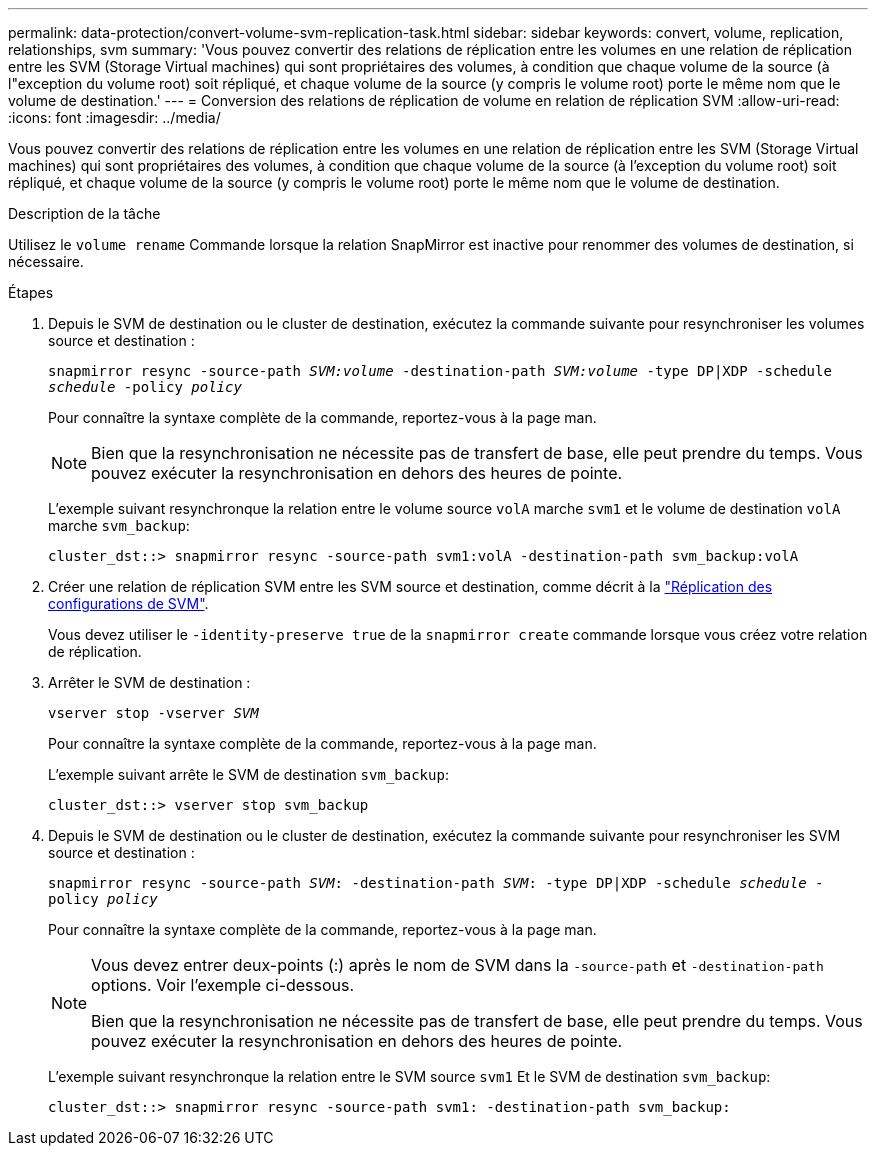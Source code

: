 ---
permalink: data-protection/convert-volume-svm-replication-task.html 
sidebar: sidebar 
keywords: convert, volume, replication, relationships, svm 
summary: 'Vous pouvez convertir des relations de réplication entre les volumes en une relation de réplication entre les SVM (Storage Virtual machines) qui sont propriétaires des volumes, à condition que chaque volume de la source (à l"exception du volume root) soit répliqué, et chaque volume de la source (y compris le volume root) porte le même nom que le volume de destination.' 
---
= Conversion des relations de réplication de volume en relation de réplication SVM
:allow-uri-read: 
:icons: font
:imagesdir: ../media/


[role="lead"]
Vous pouvez convertir des relations de réplication entre les volumes en une relation de réplication entre les SVM (Storage Virtual machines) qui sont propriétaires des volumes, à condition que chaque volume de la source (à l'exception du volume root) soit répliqué, et chaque volume de la source (y compris le volume root) porte le même nom que le volume de destination.

.Description de la tâche
Utilisez le `volume rename` Commande lorsque la relation SnapMirror est inactive pour renommer des volumes de destination, si nécessaire.

.Étapes
. Depuis le SVM de destination ou le cluster de destination, exécutez la commande suivante pour resynchroniser les volumes source et destination :
+
`snapmirror resync -source-path _SVM:volume_ -destination-path _SVM:volume_ -type DP|XDP -schedule _schedule_ -policy _policy_`

+
Pour connaître la syntaxe complète de la commande, reportez-vous à la page man.

+
[NOTE]
====
Bien que la resynchronisation ne nécessite pas de transfert de base, elle peut prendre du temps. Vous pouvez exécuter la resynchronisation en dehors des heures de pointe.

====
+
L'exemple suivant resynchronque la relation entre le volume source `volA` marche `svm1` et le volume de destination `volA` marche `svm_backup`:

+
[listing]
----
cluster_dst::> snapmirror resync -source-path svm1:volA -destination-path svm_backup:volA
----
. Créer une relation de réplication SVM entre les SVM source et destination, comme décrit à la link:replicate-entire-svm-config-task.html["Réplication des configurations de SVM"].
+
Vous devez utiliser le `-identity-preserve true` de la `snapmirror create` commande lorsque vous créez votre relation de réplication.

. Arrêter le SVM de destination :
+
`vserver stop -vserver _SVM_`

+
Pour connaître la syntaxe complète de la commande, reportez-vous à la page man.

+
L'exemple suivant arrête le SVM de destination `svm_backup`:

+
[listing]
----
cluster_dst::> vserver stop svm_backup
----
. Depuis le SVM de destination ou le cluster de destination, exécutez la commande suivante pour resynchroniser les SVM source et destination :
+
`snapmirror resync -source-path _SVM_: -destination-path _SVM_: -type DP|XDP -schedule _schedule_ -policy _policy_`

+
Pour connaître la syntaxe complète de la commande, reportez-vous à la page man.

+
[NOTE]
====
Vous devez entrer deux-points (:) après le nom de SVM dans la `-source-path` et `-destination-path` options. Voir l'exemple ci-dessous.

Bien que la resynchronisation ne nécessite pas de transfert de base, elle peut prendre du temps. Vous pouvez exécuter la resynchronisation en dehors des heures de pointe.

====
+
L'exemple suivant resynchronque la relation entre le SVM source `svm1` Et le SVM de destination `svm_backup`:

+
[listing]
----
cluster_dst::> snapmirror resync -source-path svm1: -destination-path svm_backup:
----

